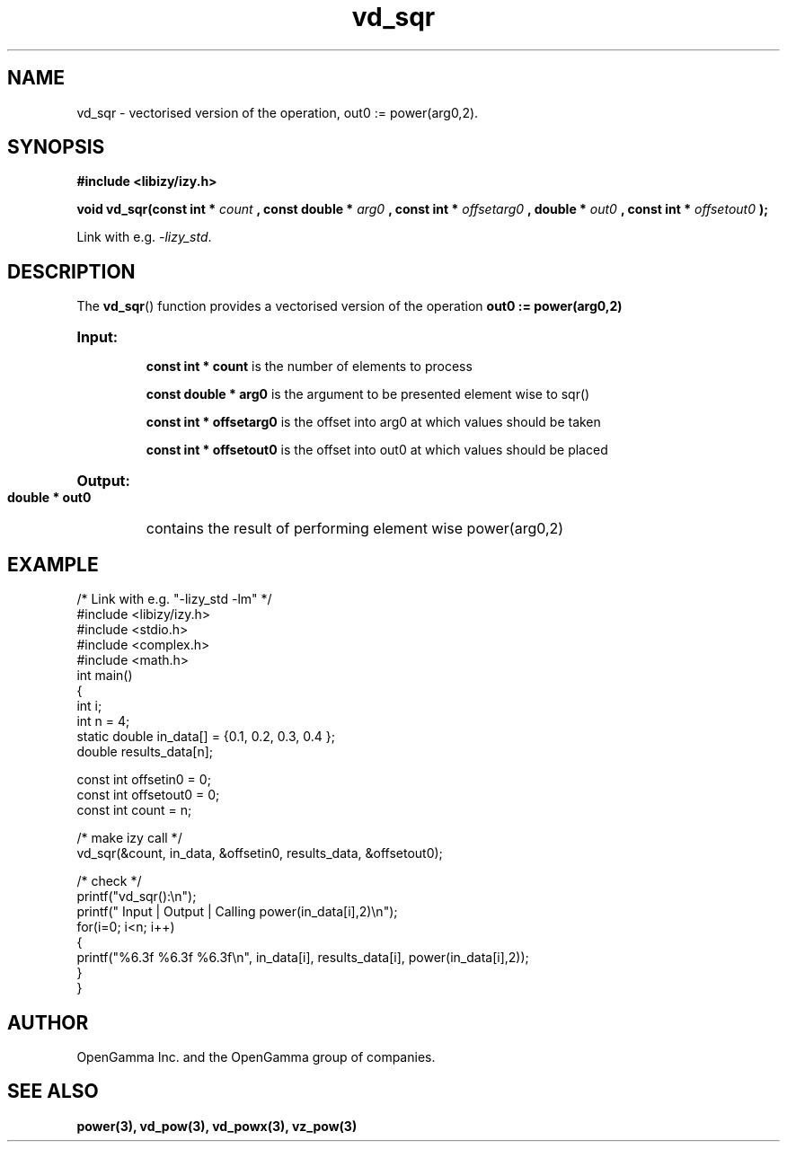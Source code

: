 .\" %%%LICENSE_START(APACHE_V2)
.\"
.\" Copyright (C) 2013 - present by OpenGamma Inc. and the OpenGamma group of companies
.\"
.\" Please see distribution for license.
.\"
.\" %%%LICENSE_END

.TH vd_sqr 3  "15 Jul 2014" "version 0.1"
.SH NAME
vd_sqr - vectorised version of the operation, out0 := power(arg0,2).
.SH SYNOPSIS
.B #include <libizy/izy.h>
.sp
.BI "void vd_sqr(const int * "count
.BI ", const double * "arg0
.BI ", const int * "offsetarg0
.BI ", double * "out0
.BI ", const int * "offsetout0
.B ");"


Link with e.g. \fI\-lizy_std\fP.
.SH DESCRIPTION
The 
.BR vd_sqr ()
function provides a vectorised version of the operation 
.B out0 := power(arg0,2)

.HP
.B Input:

.B "const int * count"
is the number of elements to process

.B "const double * arg0"
is the argument to be presented element wise to sqr()

.B "const int * offsetarg0"
is the offset into arg0 at which values should be taken

.B "const int * offsetout0"
is the offset into out0 at which values should be placed

.HP
.BR Output:

.B "double * out0"
contains the result of performing element wise power(arg0,2)

.PP
.SH EXAMPLE
.nf
/* Link with e.g. "\-lizy_std \-lm" */
#include <libizy/izy.h>
#include <stdio.h>
#include <complex.h>
#include <math.h>
int main()
{
  int i;
  int n = 4;
  static double in_data[] = {0.1, 0.2, 0.3, 0.4 };
  double results_data[n];

  const int offsetin0 = 0;
  const int offsetout0 = 0;
  const int count = n;

  /* make izy call */
  vd_sqr(&count, in_data, &offsetin0, results_data, &offsetout0);

  /* check */
  printf("vd_sqr():\\n");
  printf(" Input  | Output | Calling power(in_data[i],2)\\n");
  for(i=0; i<n; i++)
    {
      printf("%6.3f   %6.3f   %6.3f\\n", in_data[i], results_data[i], power(in_data[i],2));
    }
}
.fi
.SH AUTHOR
OpenGamma Inc. and the OpenGamma group of companies.
.SH "SEE ALSO"
.B power(3), vd_pow(3), vd_powx(3), vz_pow(3)
